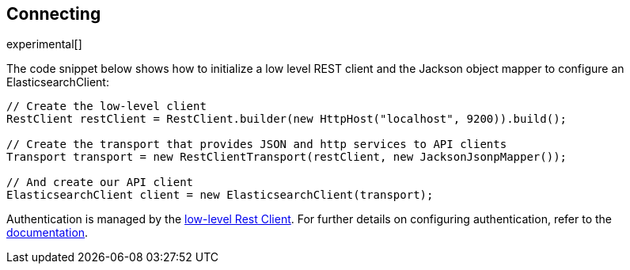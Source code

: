[[connecting]]
== Connecting

experimental[]

The code snippet below shows how to initialize a low level REST client and the 
Jackson object mapper to configure an ElasticsearchClient:


["source","java"]
--------------------------------------------------
// Create the low-level client
RestClient restClient = RestClient.builder(new HttpHost("localhost", 9200)).build();

// Create the transport that provides JSON and http services to API clients
Transport transport = new RestClientTransport(restClient, new JacksonJsonpMapper());

// And create our API client
ElasticsearchClient client = new ElasticsearchClient(transport);
--------------------------------------------------

Authentication is managed by the 
https://www.elastic.co/guide/en/elasticsearch/client/java-rest/current/java-rest-low.html[low-level Rest Client].
For further details on configuring authentication, refer to the 
https://www.elastic.co/guide/en/elasticsearch/client/java-rest/current/_basic_authentication.html[documentation].
